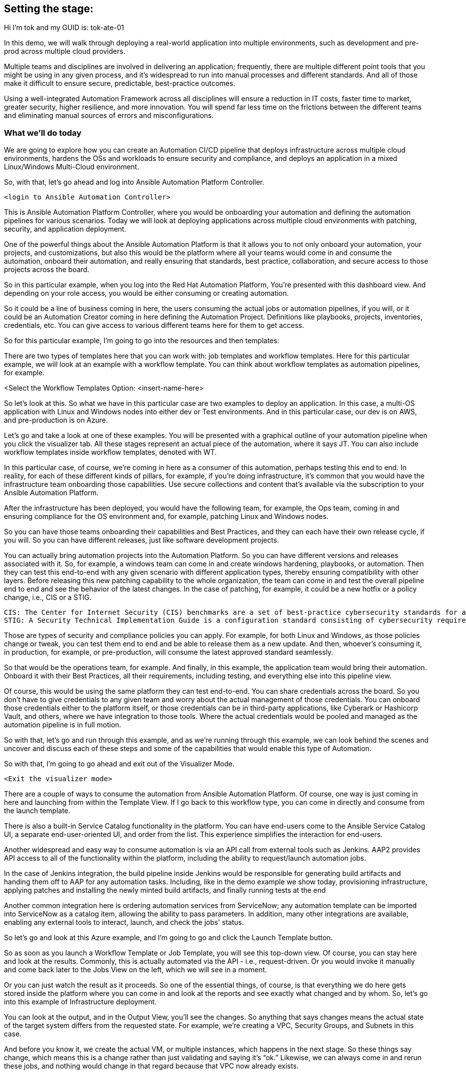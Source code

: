 ﻿:guid: tok-ate-01
:name: tok

== Setting the stage:

Hi I'm {name} and my GUID is: {guid}

In this demo, we will walk through deploying a real-world application into multiple environments, such as development and pre-prod across multiple cloud providers.

Multiple teams and disciplines are involved in delivering an application; frequently, there are multiple different point tools that you might be using in any given process, and it's widespread to run into manual processes and different standards. And all of those make it difficult to ensure secure, predictable, best-practice outcomes.

Using a well-integrated Automation Framework across all disciplines will ensure a reduction in IT costs, faster time to market, greater security, higher resilience, and more innovation. You will spend far less time on the frictions between the different teams and eliminating manual sources of errors and misconfigurations.

=== What we’ll do today

We are going to explore how you can create an Automation CI/CD pipeline that deploys infrastructure across multiple cloud environments, hardens the OSs and workloads to ensure security and compliance, and deploys an application in a mixed Linux/Windows Multi-Cloud environment.

//// 
Option to show a slide, high level diagram here?
////

So, with that, let's go ahead and log into Ansible Automation Platform Controller.

----
<login to Ansible Automation Controller>
----

//// 
Insert URL here with var substitution etc?
////

This is Ansible Automation Platform Controller, where you would be onboarding your automation and defining the automation pipelines for various scenarios. Today we will look at deploying applications across multiple cloud environments with patching, security, and application deployment.

One of the powerful things about the Ansible Automation Platform is that it allows you to not only onboard your automation, your projects, and customizations, but also this would be the platform where all your teams would come in and consume the automation, onboard their automation, and really ensuring that standards, best practice, collaboration, and secure access to those projects across the board.

So in this particular example, when you log into the Red Hat Automation Platform, You're presented with this dashboard view. And depending on your role access, you would be either consuming or creating automation. 

So it could be a line of business coming in here, the users consuming the actual jobs or automation pipelines, if you will, or it could be an Automation Creator coming in here defining the Automation Project.  Definitions like playbooks, projects, inventories, credentials, etc. You can give access to various different teams here for them to get access.

So for this particular example, I'm going to go into the resources and then templates: 

////
TODO: Insert image
<Select the Templates Option>
////

There are two types of templates here that you can work with: job templates and workflow templates. Here for this particular example, we will look at an example with a workflow template. You can think about workflow templates as automation pipelines, for example.

////
////

<Select the Workflow Templates Option: <insert-name-here>

So let's look at this. So what we have in this particular case are two examples to deploy an application. In this case, a multi-OS application with Linux and Windows nodes into either dev or Test environments. And in this particular case, our dev is on AWS, and pre-production is on Azure.

// <Illustrate the Workflow Templates navigation>

Let's go and take a look at one of these examples. You will be presented with a graphical outline of your automation pipeline when you click the visualizer tab. All these stages represent an actual piece of the automation, where it says JT. You can also include workflow templates inside workflow templates, denoted with WT.

In this particular case, of course, we're coming in here as a consumer of this automation, perhaps testing this end to end. In reality, for each of these different kinds of pillars, for example, if you're doing infrastructure, it's common that you would have the infrastructure team onboarding those capabilities. Use secure collections and content that's available via the subscription to your Ansible Automation Platform.

After the infrastructure has been deployed, you would have the following team, for example, the Ops team, coming in and ensuring compliance for the OS environment and, for example, patching Linux and Windows nodes.

So you can have those teams onboarding their capabilities and Best Practices, and they can each have their own release cycle, if you will. So you can have different releases, just like software development projects. 

You can actually bring automation projects into the Automation Platform. So you can have different versions and releases associated with it. So, for example, a windows team can come in and create windows hardening, playbooks, or automation. Then they can test this end-to-end with any given scenario with different application types, thereby ensuring compatibility with other layers. Before releasing this new patching capability to the whole organization, the team can come in and test the overall pipeline end to end and see the behavior of the latest changes. In the case of patching, for example, it could be a new hotfix or a policy change, i.e., CIS or a STIG.

[source,asciidoc,line-comment=]
----
CIS: The Center for Internet Security (CIS) benchmarks are a set of best-practice cybersecurity standards for a range of IT systems and products
STIG: A Security Technical Implementation Guide is a configuration standard consisting of cybersecurity requirements for a specific product.
----
////
TODO: Add links to the above callout
////

Those are types of security and compliance policies you can apply. For example, for both Linux and Windows, as those policies change or tweak, you can test them end to end and be able to release them as a new update. And then, whoever's consuming it, in production, for example, or pre-production, will consume the latest approved standard seamlessly. 

So that would be the operations team, for example. And finally, in this example, the application team would bring their automation. Onboard it with their Best Practices, all their requirements, including testing, and everything else into this pipeline view.

Of course, this would be using the same platform they can test end-to-end. You can share credentials across the board. So you don't have to give credentials to any given team and worry about the actual management of those credentials. You can onboard those credentials either to the platform itself, or those credentials can be in third-party applications, like Cyberark or Hashicorp Vault, and others, where we have integration to those tools. Where the actual credentials would be pooled and managed as the automation pipeline is in full motion. 

So with that, let's go and run through this example, and as we're running through this example, we can look behind the scenes and uncover and discuss each of these steps and some of the capabilities that would enable this type of Automation.

So with that, I'm going to go ahead and exit out of the Visualizer Mode. 

----
<Exit the visualizer mode>
----

There are a couple of ways to consume the automation from Ansible Automation Platform.  Of course, one way is just coming in here and launching from within the Template View. If I go back to this workflow type, you can come in directly and consume from the launch template. 

There is also a built-in Service Catalog functionality in the platform. You can have end-users come to the  Ansible Service Catalog UI, a separate end-user-oriented UI, and order from the list. This experience simplifies the interaction for end-users. 

Another widespread and easy way to consume automation is via an API call from external tools such as Jenkins. AAP2 provides API access to all of the functionality within the platform,  including the ability to request/launch automation jobs.

In the case of Jenkins integration, the build pipeline inside Jenkins would be responsible for generating build artifacts and handing them off to AAP for any automation tasks. Including, like in the demo example we show today, provisioning infrastructure, applying patches and installing the newly minted build artifacts, and finally running tests at the end

Another common integration here is ordering automation services from ServiceNow; any automation template can be imported into ServiceNow as a catalog item, allowing the ability to pass parameters. In addition, many other integrations are available, enabling any external tools to interact, launch, and check the jobs' status.

So let's go and look at this Azure example, and I'm going to go and click the Launch Template button. 

// <Insert instructions, graphic, or video reference to make this clear>

So as soon as you launch a Workflow Template or Job Template, you will see this top-down view. Of course, you can stay here and look at the results. Commonly, this is actually automated via the API - i.e., request-driven. Or you would invoke it manually and come back later to the Jobs View on the left, which we will see in a moment. 

Or you can just watch the result as it proceeds. So one of the essential things, of course, is that everything we do here gets stored inside the platform where you can come in and look at the reports and see exactly what changed and by whom. So, let's go into this example of Infrastructure deployment.

// <Insert instructions, graphic, or video reference to make this clear>

You can look at the output, and in the Output View, you'll see the changes. So anything that says changes means the actual state of the target system differs from the requested state. For example, we're creating a VPC, Security Groups, and Subnets in this case.

And before you know it, we create the actual VM, or multiple instances, which happens in the next stage. So these things say change, which means this is a change rather than just validating and saying it's “ok.” Likewise, we can always come in and rerun these jobs, and nothing would change in that regard because that VPC now already exists.

So that brings us to the point of what is really in Automation. You focus on the end state, what you want the end state to be, rather than the actual state of the target systems. The actual steps, like installing something, uninstalling something, if this else this, and so on, that's one of the key aspects of this framework, or Ansible is that you really focus on the end state and then the steps that would take you to that end state.

All right, so going back to the *Jobs View*, You will see that you can see all the other jobs, not only what is running as we speak. What is deploying - the RHEL VM in this case. And it will also deploy a Windows VM. But you can also see historically anything that happened in the past with all the details.

So let's go and click on the Job Deploying the RHEL VM. In this case, you can see all the steps associated with it, and you are not only able to see the actual steps, but you can drill into it with the Details View and see who ran this, what time it started, and what time it finished, etc.
 
Then also, importantly, you can see the project details, which repository it’s stored in, and what version. This is very powerful. Just like any software development project, any Automation Project becomes like a software development project where you would define your automation inside a Git Repository. You would plug in your Git repository via a Project into the Ansible Automation Platform Controller and start consuming.

You can then iterate over the automation code itself, and be able to create multiple branches, and be able to approve something on the source control depository. Which would then automatically invoke, like the example we see today, test that new code before committing into, for example, the main branch. So you can have full closed-loop automation using this approach. This is commonly referred to as GitOps, and it would be the next logical step to unlock significant value after automating individual domains using a unified platform approach.

All right, so with that, let's go ahead and have a final look at this overall picture here. So if I go back into the Jobs View, I can click on that workflow job, which will give me this overall perspective of where I stand.

[source,asciidoc,line-comment=]
----
<Of course, you may be at a different stage in the execution at this point, so SAs, etc., should ensure they are familiar with the job templates and should run through this a few times before demoing on a clean, fresh demo environment>
----

=== Patching

Right now, it's going through the patching process, and soon. After the patching process completes, it will go into the actual deployment of the application. So in terms of the Patching Process, you can think about a couple of aspects of the patching here. There's the OS patching that you could be incorporating into this kind of view. Of course, you can also have the OS patches apply directly to the OS images. So, in this case, your AWS AMIs, Azure images, or for vSphere.  We can look at the Azure example to see that too.

So in that example, you can have another pipeline where you would create the OS images on a specific schedule. You can create those AMI and OS images with the latest patches and hardening pre-applied into those OS images on a certain cadence.

In an ideal world, you would apply your standard patching and compliance practices to the actual AMI image and then automate that using the platform and all the secure content available for automation. For example, in the case of AWS, we provide Certified Content Collections via your subscription.

////
Seems a good opportunity here ^^^ to perhaps call out Certified Content with an example.
(We can also provide a Hub with pre-populated collections. Not necessarily to be shown but there as a reference if the customer wants to explore that topic?)
////

You have the collections available to automate AWS infrastructure. Likewise, with Azure, we have Microsoft Certified Content as a partner supported Azure collections, These allow you to manage not only the actual instances but also the ability to create and manage images and ability to work with the network, of course, and  with all the Azure services across the board.

Of course, so when we talk about infrastructure, we mean across everything that you can do within the Hyperscaler there. You could incorporate these into another automation pipeline to incorporate those OS patches. But, of course, it would also make sense to have another step in the process.

To ensure that if anything, for example, zero-day patching or something available that you need to enforce before going into production or pre-production, for example, or your testing and test environments, you can catch those and incorporate those into your automation pipeline like here and include them.

We can click any of the jobs to inspect the actual steps, of course, e.g., the Windows Patch, for example. We are scanning the actual updates that are pending and applying them.

Let’s go back to the top-level Workflow View. In this view, we're not showing the actual rollback. Still, you can add a rollback step here, meaning that if the Windows Patching step isn’t successful, we can roll this back automatically and go back to where we were, which in this case is just plain Windows Installation because this is an end to end pipeline. It doesn't make sense here to incorporate a rollback because we are dealing with Greenfield deployment here. The rollback could simply be removing the failed VM and sending an alert or notification to the Administrator.

But if this was a Brown Field installation, you could at a step for rollback to a previous step. For example, it could be going back to a snapshot or uninstalling a package, whatever that might be.

One of the important things to note is that we need a way to select the system we need to work with, given any automation if we look at the job view. For example, if I look at Windows Patching again, in the details view. Notice here that it uses a Workshop Inventory for this particular demo.

Let’s click on the Workshop Inventory to bring up the record. And if I look at the source tab here, you will see that we have, in this case, an Azure source. So this is very important because if you are dealing with multiple instances, dealing with any large environments, you will have multiple different instances coming in and being provisioned from this environment and providers.

And for any given application, you're going to be using a particular set of instances versus other instances that may already be out there deployed for different applications or other reasons. All the while, your automation needs to perform the automation steps against the correct subset, or groups, of instances.

And that is all enabled through the Inventory capability. So we do provide, out of the box, Inventory Sources for multiple different cloud and virtualization providers, including VMware, Azure, AWS, Google Cloud Platform, and others as well. So the idea here is that you would actually plugin or select from the drop-down here. The source, in this case, is Azure, and you would provide the credentials.

So what would happen is before it runs any Automation, in our case, deploying and running the windows patching and then finally deploying the application. It will go ahead and ask the Azure Provider for the actual instances running using the credentials provided. This will provide consistency and ensure that you don't have any manual steps to define your IP addresses or similar customizations.

So, not only do you have information about what you're targeting in terms of the IP address, for example, or the hostname, but that dynamic inventory update process will also get a bunch of other relevant information automatically for you directly from the provider.

This is before you even touch the target systems. So you are going to get information like hostnames and tags. Which will be group names here, and you can also define anything else. 

So let's go ahead and look at an example here. And if  I look back to the Inventory view and click our Inventory for this demo and click Groups, you will find out the group names are automatically defined based on the tags attached to those instances. Of course, all this happens based on the standards you defined in the Ansible automation playbooks.

Let’s click the host view after selecting the Windows Group; you will see that we have two Windows nodes in this case. And if I click the first one, you will see that you have the host IP address and the actual creation, date, volume ID, and a bunch of other information that could be useful inside your Automation.

So all of these serve as variables that will be available to the Automation Developer. On top of that, you can generate any additional variables or facts during the execution of any jobs and cache them, making them available in the Facts tab.

And you can generate even more insight from within the automation environment. For example, which patches are installed when we install the patches, you could cache these and generate even more insights and reports. Based on the actual environment. 

This becomes a powerful feature when it comes down to understanding and executing the automation but also making that information available to any other tool out there via the API. So anything that we have inside inventory is available via the API externally. 

So, for example, in our case, AWS  and Azure, or perhaps you use Google or VMware if you have multiple environments like then, suddenly you now have one platform that gives you visibility into these. Everything runs in the environment and all the operational knowledge that goes with it. 

=== Recap:

As a recap of what we've seen, using the secure collections and content available within the platform, various teams can create and bring their own automation playbooks onboard, give access to other teams and use them as push-button deployment for Line of Business users or Ops teams.

Then you can then finally create these powerful automation pipelines workflows to test automation end-to-end and validate the automation before promoting it to the next stage. Finally, you can give access to end-users and users where they can not only consume the automation within the platform as we've done here, but also they can come in via ServiceNow, Jenkins, and via other tools out there and consume the Automation the same way across all domains. 

This helps standardize your automation across all the teams eliminating any manual processes, loss of productivity, and security issues arising from a lack of standardization and visibility.

And that concludes our demo today.

Thank You and Questions






[a]Insert final workflow template name
[b]Instructions or graphic, link to place in video to support this?
[c]What do people think? I can see a place for callouts when say an SA might not be 100% sure what STIG is for example? I could see them being inline in the transcript perhaps on a grey background as illustrated. @oatakan@redhat.com @scolvill@redhat.com
[d]I think callout with brief summary and a link to additional content where it makes sense (in the future we should have other demos in most of these areas, now they are fragmented and not based on the current demo platform). People can google the definition to find more information too.
[e]Clarify against recording
[f]Maybe make image link?
[g]@oatakan@redhat.com I think we need to provide a side document that gives a high-level overview of the Workflow Template and maybe some tips. EG many RH SAs are not so strong on say Windows patching or communication. We can look at an overview guide? Thoughts? Are there any READMEs re the workflow?
_Assigned to Orcun Atakan_
[h]We can link to this guide I think: https://www.ansible.com/blog/windows-updates-and-ansible
[i]Reference Ansible Certified Content?
[j]Just experimenting a bit, currently, with a callout style
[k]Do we want to enable this to be pre-populated in the demo and turned on. To give the viewer something to see here?
[l]I think so, it would show well here if it's available
[m]I'll capture it and put it on the backlog, it shouldn't slow us up, but it's nice to have it soon. Oh that is one for you @oatakan@redhat.com since you own the workflow repo:)

